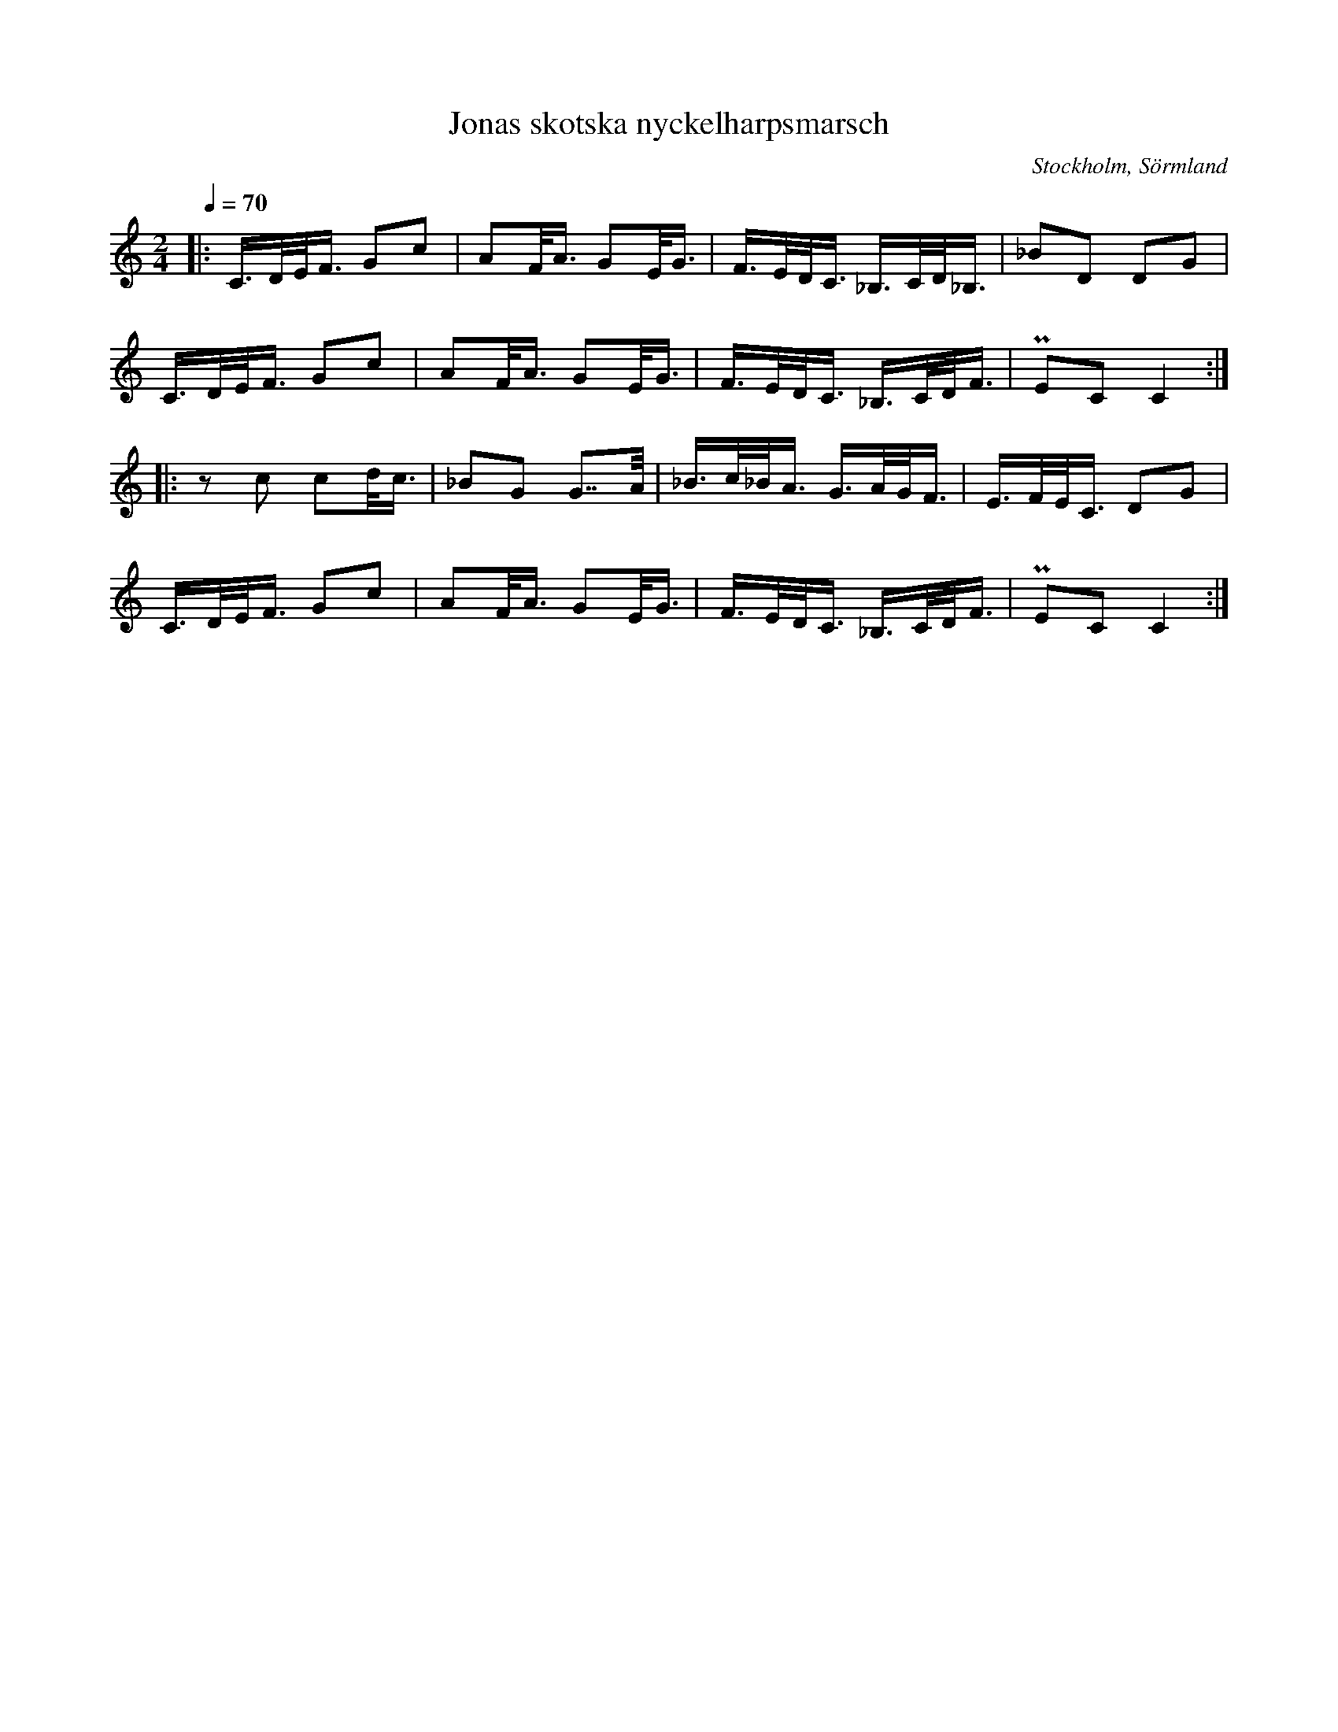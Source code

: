 %%abc-charset utf-8

X:1
T:Jonas skotska nyckelharpsmarsch
R:Marsch
S:Efter Jonas Hallgren
O:Stockholm, Sörmland
Z:ABC-transkribering av Jonas Hallgren
M:2/4
L:1/32
Q:1/4=70
K:C
|: C3DEF3 G4c4 | A4FA3 G4EG3  | F3EDC3 _B,3CD_B,3 | _B4D4 D4G4 |
   C3DEF3 G4c4 | A4FA3 G4EG3  | F3EDC3 _B,3CDF3 |  PE4C4 C8  :| 
|: z4c4 c4dc3  | _B4G4 G7A  | _B3c_BA3 G3AGF3 | E3FEC3 D4G4 |
   C3DEF3 G4c4 | A4FA3 G4EG3  | F3EDC3 _B,3CDF3 |  PE4C4 C8  :|

